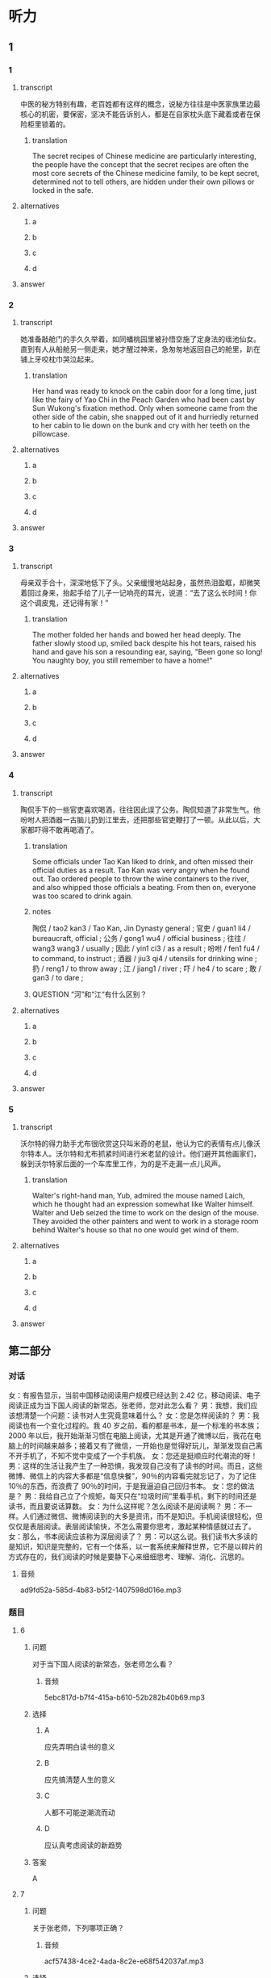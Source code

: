 * 听力

** 1

*** 1

**** transcript

中医的秘方特别有趣，老百姓都有这样的概念，说秘方往往是中医家族里边最核心的机密，要保密，坚决不能告诉别人，都是在自家枕头底下藏着或者在保险柜里锁着的。

***** translation

The secret recipes of Chinese medicine are particularly interesting, the people have the concept that the secret recipes are often the most core secrets of the Chinese medicine family, to be kept secret, determined not to tell others, are hidden under their own pillows or locked in the safe.

**** alternatives

***** a



***** b



***** c



***** d



**** answer



*** 2

**** transcript

她准备敲舱门的手久久举着，如同蟠桃园里被孙悟空施了定身法的瑶池仙女。直到有人从船舱另一侧走来，她才醒过神来，急匆匆地返回自己的舱里，趴在铺上牙咬枕巾哭泣起来。

***** translation

Her hand was ready to knock on the cabin door for a long time, just like the fairy of Yao Chi in the Peach Garden who had been cast by Sun Wukong's fixation method. Only when someone came from the other side of the cabin, she snapped out of it and hurriedly returned to her cabin to lie down on the bunk and cry with her teeth on the pillowcase.

**** alternatives

***** a



***** b



***** c



***** d



**** answer



*** 3

**** transcript

母亲双手合十，深深地低下了头。父亲缓慢地站起身，虽然热泪盈眶，却微笑着回过身来，抬起手给了儿子一记响亮的耳光，说道：“去了这么长时间！你这个调皮鬼，还记得有家！”

***** translation

The mother folded her hands and bowed her head deeply. The father slowly stood up, smiled back despite his hot tears, raised his hand and gave his son a resounding ear, saying, "Been gone so long! You naughty boy, you still remember to have a home!"

**** alternatives

***** a



***** b



***** c



***** d



**** answer



*** 4

**** transcript

陶侃手下的一些官吏喜欢喝酒，往往因此误了公务。陶侃知道了非常生气。他吩咐人把酒器一古脑儿扔到江里去，还把那些官吏鞭打了一顿。从此以后，大家都吓得不敢再喝酒了。

***** translation

Some officials under Tao Kan liked to drink, and often missed their official duties as a result. Tao Kan was very angry when he found out. Tao ordered people to throw the wine containers to the river, and also whipped those officials a beating. From then on, everyone was too scared to drink again.

***** notes

陶侃 / tao2 kan3 / Tao Kan, Jin Dynasty general ;
官吏 / guan1 li4 / bureaucraft, official ;
公务 / gong1 wu4 / official business ;
往往 / wang3 wang3 / usually ;
因此 / yin1 ci3 / as a result ;
吩咐 / fen1 fu4 / to command, to instruct ;
酒器 / jiu3 qi4 / utensils for drinking wine ;
扔 / reng1 / to throw away ;
江 / jiang1 / river ;
吓 / he4 / to scare ;
敢 / gan3 / to dare ;

***** QUESTION “河”和“江“有什么区别？
:LOGBOOK:
- State "QUESTION"   from              [2022-08-21 Sun 02:01]
:END:


**** alternatives

***** a



***** b



***** c



***** d



**** answer



*** 5

**** transcript

沃尔特的得力助手尤布很欣赏这只叫米奇的老鼠，他认为它的表情有点儿像沃尔特本人。沃尔特和尤布抓紧时间进行米老鼠的设计。他们避开其他画家们，躲到沃尔特家后面的一个车库里工作，为的是不走漏一点儿风声。

***** translation

Walter's right-hand man, Yub, admired the mouse named Laich, which he thought had an expression somewhat like Walter himself. Walter and Ueb seized the time to work on the design of the mouse. They avoided the other painters and went to work in a storage room behind Walter's house so that no one would get wind of them.

**** alternatives

***** a



***** b



***** c



***** d



**** answer

**  第二部分
:PROPERTIES:
:ID: 64b30c45-d8ad-465f-82bb-f39cdb559b33
:NOTETYPE: content-with-audio-5-multiple-choice-exercises
:END:

*** 对话

女：有报告显示，当前中国移动阅读用户规模已经达到 2.42 亿，移动阅读、电子阅读正成为当下国人阅读的新常态。张老师，您对此怎么看？
男：我想，我们应该想清楚一个问题：读书对人生究竟意味着什么？
女：您是怎样阅读的？
男：我阅读也有一个变化过程的。我 40 岁之前，看的都是书本，是一个标准的书本族；2000 年以后，我开始渐渐习惯在电脑上阅读，尤其是开通了微博以后，我花在电脑上的时间越来越多；接着又有了微信，一开始也是觉得好玩儿，渐渐发现自己离不开手机了，不知不觉中变成了一个手机族。
女：您还是挺顺应时代潮流的呀！
男：这样的生活让我产生了一种恐惧，我发现自己没有了读书的时间。而且，这些微博、微信上的内容大多都是“信息快餐”，90％的内容看完就忘记了，为了记住 10％的东西，而浪费了 90％的时间，于是我逼迫自己回归书本。
女：您的做法是？
男：我给自己立了个规矩，每天只在“垃圾时间”里看手机，剩下的时间还是读书，而且要说话算数。
女：为什么这样呢？怎么阅读不是阅读啊？
男：不一样。人们通过微信、微博阅读到的大多是资讯，而不是知识。手机阅读很轻松，但仅仅是表层阅读。表层阅读愉快，不怎么需要你思考，激起某种情感就过去了。
女：那么，书本阅读应该称为深层阅读了？
男：可以这么说。我们读书大多读的是知识，知识是完整的，它有一个体系，以一套系统来解释世界，它不是以碎片的方式存在的，我们阅读的时候是要静下心来细细思考、理解、消化、沉思的。

**** 音频

ad9fd52a-585d-4b83-b5f2-1407598d016e.mp3

*** 题目

**** 6
:PROPERTIES:
:ID: c2da285f-ea51-41fd-882c-5087a2b11237
:END:

***** 问题

对于当下国人阅读的新常态，张老师怎么看？

****** 音频

5ebc817d-b7f4-415a-b610-52b282b40b69.mp3

***** 选择

****** A

应先弄明白读书的意义

****** B

应先搞清楚人生的意义

****** C

人都不可能逆潮流而动

****** D

应认真考虑阅读的新趋势

***** 答案

A

**** 7
:PROPERTIES:
:ID: ab67b790-cca2-48ae-a7e9-fac3ccb068b3
:END:

***** 问题

关于张老师，下列哪项正确？

****** 音频

acf57438-4ce2-4ada-8c2e-e68f542037af.mp3

***** 选择

****** A

勇于尝试新事物

****** B

只喜欢做书本族

****** C

从年轻时就是手机族

****** D

感觉电脑阅读优于读书

***** 答案

A

**** 8
:PROPERTIES:
:ID: 08d03d3c-de65-4283-bd4f-79be7c27fdea
:END:

***** 问题

张老师因为什么恐惧过？

****** 音频

ddedd137-a895-4685-ac9c-dcece94f0004.mp3

***** 选择

****** A

记忆力越来越差

****** B

浪费了90％的人生

****** C

垃圾信息数量惊人

****** D

自己没有时间读书了

***** 答案

D

**** 9
:PROPERTIES:
:ID: 7c155aa6-6879-49f3-9825-b18a76e10720
:END:

***** 问题

关于表层阅读和深层阅读，下列哪项正确？

****** 音频

70f78dd3-730f-47b1-9d44-9a04d54cdcd3.mp3

***** 选择

****** A

表层阅读需调整情绪

****** B

表层阅读是休闲阅读

****** C

深层阅读讲究连续性

****** D

胃口不好的人无法深层阅读

***** 答案

B

**** 10
:PROPERTIES:
:ID: 7ebe2c44-362a-4a24-896f-72ece28e33f6
:END:

***** 问题

根据上文，阅读对人生究竟意味着什么？

****** 音频

3210ffa3-7aa4-4d2b-8f3b-761ce742edfb.mp3

***** 选择

****** A

通过阅读了解知识的完整性

****** B

通过阅读、思考，了解世界

****** C

占有更多资讯，提高自身修养

****** D

轻松阅读，调动生活的积极性

***** 答案

B

** 第一部分

*** 1

**** 选择

***** A

秘方往往不能外传

***** B

中医家里都有秘方

***** C

老百姓有自己的秘方

***** D

保险柜不如枕头底下可靠

**** 段话

中医的秘方特别有趣，老百姓都有这样的概念，说秘方往往是中医家族里边最核心的机密，要保密，坚决不能告诉别人，都是在自家枕头底下藏着或者在保险柜里锁着的。

***** 音频

3c433303-a399-41db-84cb-14bfdc66094f.mp3

**** 答案

A

*** 2

**** 选择

***** A

她非常难过

***** B

她刚刚睡醒

***** C

她在船上工作

***** D

她喜欢孙悟空

**** 段话

她准备敲舱门的手久久举着，如同蟠桃园里被孙悟空施了定身法的瑶池仙女。直到有人从船舱另一侧走来，她才醒过神来，急匆匆地返回自己的舱里，趴在铺上牙咬枕巾哭泣起来。

***** 音频

f0d51e1f-f36c-4efd-bb10-0cb4d44409db.mp3

**** 答案

A

*** 3

**** 选择

***** A

母亲怀有深深的自责

***** B

父亲对儿子爱恨交加

***** C

儿子早就不想理父母丁

***** D

父母已经不想认儿子了

**** 段话

母亲双手合十，深深地低下了头。父亲缓慢地站起身，虽然热泪盈眶，却微笑着回过身来，抬起手给了儿子一记响亮的耳光，说道：“去了这么长时间！你这个调皮鬼，还记得有家！”

***** 音频

e1e3a12b-91e8-4dc9-bb09-8c7ab67ca228.mp3

**** 答案

B

*** 4

**** 选择

***** A

陶侃对部下管理很严

***** B

陶侃气急了就会打人

***** C

陶侃善于动脑筋思考

***** D

陶侃的手下都很自觉

**** 段话

陶侃手下的一些官吏喜欢喝酒，往往因此误了公务。陶侃知道了非常生气。他吩咐人把酒器一古脑儿扔到江里去，还把那些官吏鞭打了一顿。从此以后，大家都吓得不敢再喝酒了。

***** 音频

a8ff0f1b-e051-418c-8c2d-5de6cee0c19a.mp3

**** 答案

A

*** 5

**** 选择

***** A

追随沃尔特的画家很多

***** B

画家都喜欢在车库工作

***** C

尧布是个很能干的助手

***** D

天气不好沃尔特也工作

**** 段话

沃尔特的得力助手尤布很欣赏这只叫米奇的老鼠，他认为它的表情有点儿像沃尔特本人。沃尔特和尤布抓紧时间进行米老鼠的设计。他们避开其他画家们，躲到沃尔特家后面的一个车库里工作，为的是不走漏一点儿风声。

***** 音频

0f428929-0c3f-427e-b329-e4bd07b3fa48.mp3

**** 答案

C

